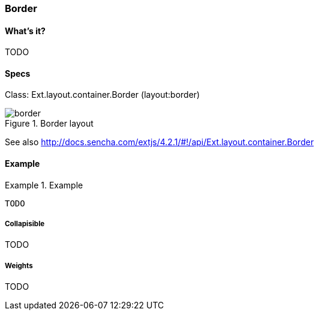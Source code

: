 === Border

==== What's it?
TODO

==== Specs
Class: +Ext.layout.container.Border+ (+layout:border+)

[[layouts_vbox]]
.Border layout
image::images/border.png[]

See also
http://docs.sencha.com/extjs/4.2.1/#!/api/Ext.layout.container.Border

==== Example
[[panels]]
.Example
====
[source, javascript]
----
TODO
----
====

===== Collapisible

TODO

===== Weights

TODO